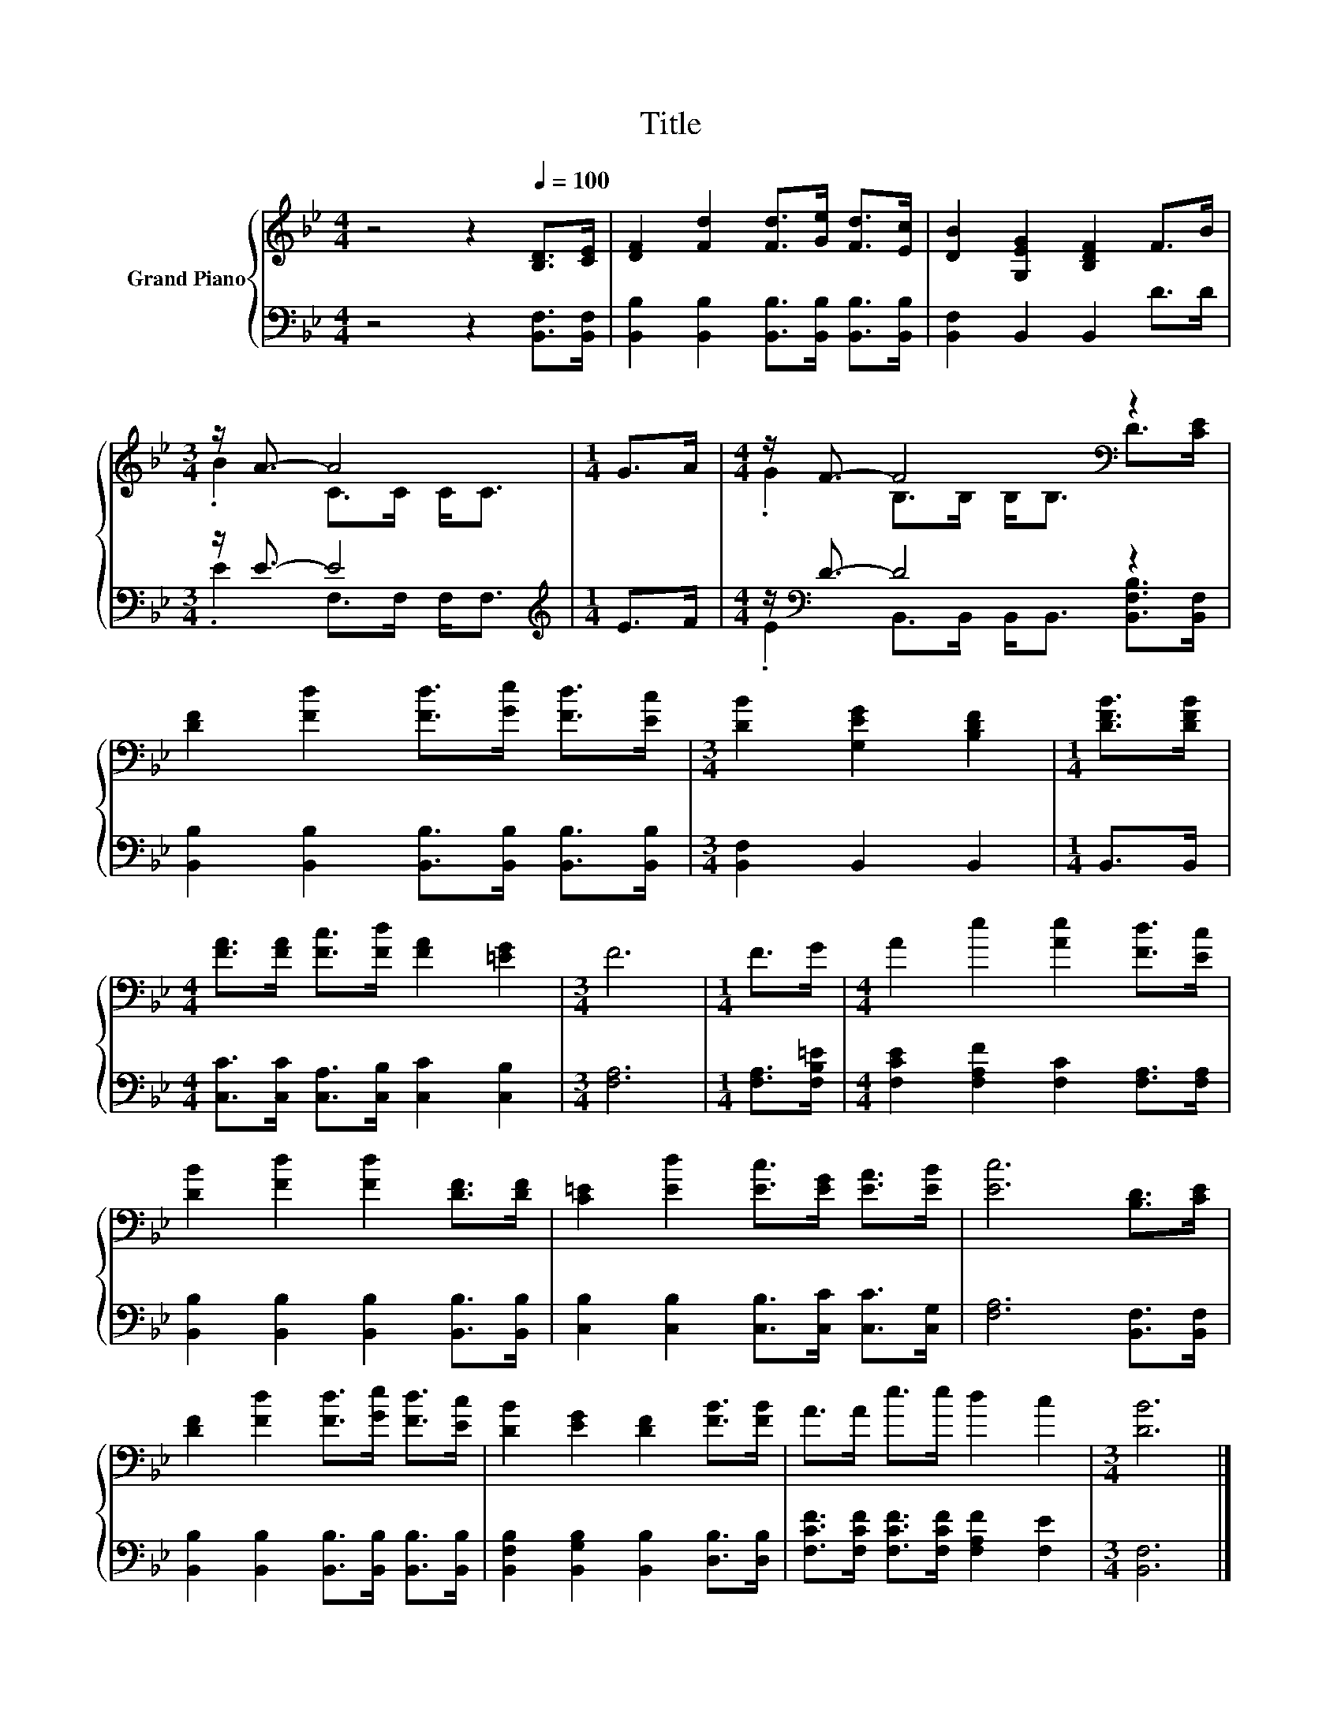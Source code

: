 X:1
T:Title
%%score { ( 1 3 ) | ( 2 4 ) }
L:1/8
M:4/4
K:Bb
V:1 treble nm="Grand Piano"
V:3 treble 
V:2 bass 
V:4 bass 
V:1
 z4 z2[Q:1/4=100] [B,D]>[CE] | [DF]2 [Fd]2 [Fd]>[Ge] [Fd]>[Ec] | [DB]2 [G,EG]2 [B,DF]2 F>B | %3
[M:3/4] z/ A3/2- A4 |[M:1/4] G>A |[M:4/4] z/ F3/2- F4[K:bass] z2 | %6
 [DF]2 [Fd]2 [Fd]>[Ge] [Fd]>[Ec] |[M:3/4] [DB]2 [G,EG]2 [B,DF]2 |[M:1/4] [DFB]>[DFB] | %9
[M:4/4] [FA]>[FA] [Fc]>[Fd] [FA]2 [=EG]2 |[M:3/4] F6 |[M:1/4] F>G |[M:4/4] A2 e2 [Ae]2 [Fd]>[Ec] | %13
 [DB]2 [Fd]2 [Fd]2 [DF]>[DF] | [C=E]2 [Ed]2 [Ec]>[EG] [EA]>[EB] | [Ec]6 [B,D]>[CE] | %16
 [DF]2 [Fd]2 [Fd]>[Ge] [Fd]>[Ec] | [DB]2 [EG]2 [DF]2 [FB]>[FB] | A>A e>e d2 c2 |[M:3/4] [DB]6 |] %20
V:2
 z4 z2 [B,,F,]>[B,,F,] | [B,,B,]2 [B,,B,]2 [B,,B,]>[B,,B,] [B,,B,]>[B,,B,] | %2
 [B,,F,]2 B,,2 B,,2 D>D |[M:3/4] z/ E3/2- E4 |[M:1/4][K:treble] E>F | %5
[M:4/4] z/[K:bass] D3/2- D4 z2 | [B,,B,]2 [B,,B,]2 [B,,B,]>[B,,B,] [B,,B,]>[B,,B,] | %7
[M:3/4] [B,,F,]2 B,,2 B,,2 |[M:1/4] B,,>B,, |[M:4/4] [C,C]>[C,C] [C,A,]>[C,B,] [C,C]2 [C,B,]2 | %10
[M:3/4] [F,A,]6 |[M:1/4] [F,A,]>[F,B,=E] |[M:4/4] [F,CE]2 [F,A,F]2 [F,C]2 [F,A,]>[F,A,] | %13
 [B,,B,]2 [B,,B,]2 [B,,B,]2 [B,,B,]>[B,,B,] | [C,B,]2 [C,B,]2 [C,B,]>[C,C] [C,C]>[C,G,] | %15
 [F,A,]6 [B,,F,]>[B,,F,] | [B,,B,]2 [B,,B,]2 [B,,B,]>[B,,B,] [B,,B,]>[B,,B,] | %17
 [B,,F,B,]2 [B,,G,B,]2 [B,,B,]2 [D,B,]>[D,B,] | [F,CF]>[F,CF] [F,CF]>[F,CF] [F,A,F]2 [F,E]2 | %19
[M:3/4] [B,,F,]6 |] %20
V:3
 x8 | x8 | x8 |[M:3/4] .B2 C>C C<C |[M:1/4] x2 |[M:4/4] .G2 B,>[K:bass]B, B,<B, D>[CE] | x8 | %7
[M:3/4] x6 |[M:1/4] x2 |[M:4/4] x8 |[M:3/4] x6 |[M:1/4] x2 |[M:4/4] x8 | x8 | x8 | x8 | x8 | x8 | %18
 x8 |[M:3/4] x6 |] %20
V:4
 x8 | x8 | x8 |[M:3/4] .E2 F,>F, F,<F, |[M:1/4][K:treble] x2 | %5
[M:4/4] .E2[K:bass] B,,>B,, B,,<B,, [B,,F,B,]>[B,,F,] | x8 |[M:3/4] x6 |[M:1/4] x2 |[M:4/4] x8 | %10
[M:3/4] x6 |[M:1/4] x2 |[M:4/4] x8 | x8 | x8 | x8 | x8 | x8 | x8 |[M:3/4] x6 |] %20

